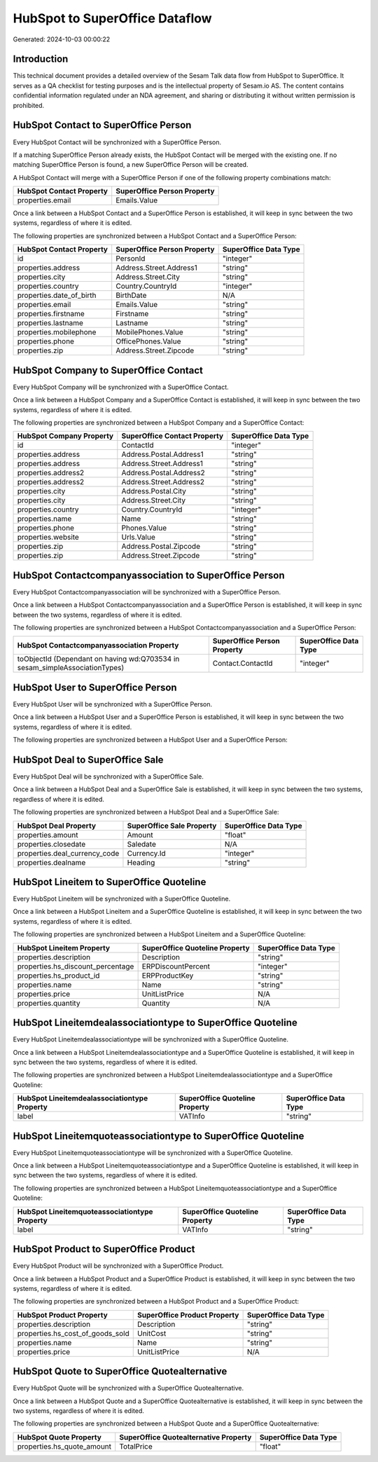 ===============================
HubSpot to SuperOffice Dataflow
===============================

Generated: 2024-10-03 00:00:22

Introduction
------------

This technical document provides a detailed overview of the Sesam Talk data flow from HubSpot to SuperOffice. It serves as a QA checklist for testing purposes and is the intellectual property of Sesam.io AS. The content contains confidential information regulated under an NDA agreement, and sharing or distributing it without written permission is prohibited.

HubSpot Contact to SuperOffice Person
-------------------------------------
Every HubSpot Contact will be synchronized with a SuperOffice Person.

If a matching SuperOffice Person already exists, the HubSpot Contact will be merged with the existing one.
If no matching SuperOffice Person is found, a new SuperOffice Person will be created.

A HubSpot Contact will merge with a SuperOffice Person if one of the following property combinations match:

.. list-table::
   :header-rows: 1

   * - HubSpot Contact Property
     - SuperOffice Person Property
   * - properties.email
     - Emails.Value

Once a link between a HubSpot Contact and a SuperOffice Person is established, it will keep in sync between the two systems, regardless of where it is edited.

The following properties are synchronized between a HubSpot Contact and a SuperOffice Person:

.. list-table::
   :header-rows: 1

   * - HubSpot Contact Property
     - SuperOffice Person Property
     - SuperOffice Data Type
   * - id
     - PersonId
     - "integer"
   * - properties.address
     - Address.Street.Address1
     - "string"
   * - properties.city
     - Address.Street.City
     - "string"
   * - properties.country
     - Country.CountryId
     - "integer"
   * - properties.date_of_birth
     - BirthDate
     - N/A
   * - properties.email
     - Emails.Value
     - "string"
   * - properties.firstname
     - Firstname
     - "string"
   * - properties.lastname
     - Lastname
     - "string"
   * - properties.mobilephone
     - MobilePhones.Value
     - "string"
   * - properties.phone
     - OfficePhones.Value
     - "string"
   * - properties.zip
     - Address.Street.Zipcode
     - "string"


HubSpot Company to SuperOffice Contact
--------------------------------------
Every HubSpot Company will be synchronized with a SuperOffice Contact.

Once a link between a HubSpot Company and a SuperOffice Contact is established, it will keep in sync between the two systems, regardless of where it is edited.

The following properties are synchronized between a HubSpot Company and a SuperOffice Contact:

.. list-table::
   :header-rows: 1

   * - HubSpot Company Property
     - SuperOffice Contact Property
     - SuperOffice Data Type
   * - id
     - ContactId
     - "integer"
   * - properties.address
     - Address.Postal.Address1
     - "string"
   * - properties.address
     - Address.Street.Address1
     - "string"
   * - properties.address2
     - Address.Postal.Address2
     - "string"
   * - properties.address2
     - Address.Street.Address2
     - "string"
   * - properties.city
     - Address.Postal.City
     - "string"
   * - properties.city
     - Address.Street.City
     - "string"
   * - properties.country
     - Country.CountryId
     - "integer"
   * - properties.name
     - Name
     - "string"
   * - properties.phone
     - Phones.Value
     - "string"
   * - properties.website
     - Urls.Value
     - "string"
   * - properties.zip
     - Address.Postal.Zipcode
     - "string"
   * - properties.zip
     - Address.Street.Zipcode
     - "string"


HubSpot Contactcompanyassociation to SuperOffice Person
-------------------------------------------------------
Every HubSpot Contactcompanyassociation will be synchronized with a SuperOffice Person.

Once a link between a HubSpot Contactcompanyassociation and a SuperOffice Person is established, it will keep in sync between the two systems, regardless of where it is edited.

The following properties are synchronized between a HubSpot Contactcompanyassociation and a SuperOffice Person:

.. list-table::
   :header-rows: 1

   * - HubSpot Contactcompanyassociation Property
     - SuperOffice Person Property
     - SuperOffice Data Type
   * - toObjectId (Dependant on having wd:Q703534 in sesam_simpleAssociationTypes)
     - Contact.ContactId
     - "integer"


HubSpot User to SuperOffice Person
----------------------------------
Every HubSpot User will be synchronized with a SuperOffice Person.

Once a link between a HubSpot User and a SuperOffice Person is established, it will keep in sync between the two systems, regardless of where it is edited.

The following properties are synchronized between a HubSpot User and a SuperOffice Person:

.. list-table::
   :header-rows: 1

   * - HubSpot User Property
     - SuperOffice Person Property
     - SuperOffice Data Type


HubSpot Deal to SuperOffice Sale
--------------------------------
Every HubSpot Deal will be synchronized with a SuperOffice Sale.

Once a link between a HubSpot Deal and a SuperOffice Sale is established, it will keep in sync between the two systems, regardless of where it is edited.

The following properties are synchronized between a HubSpot Deal and a SuperOffice Sale:

.. list-table::
   :header-rows: 1

   * - HubSpot Deal Property
     - SuperOffice Sale Property
     - SuperOffice Data Type
   * - properties.amount
     - Amount
     - "float"
   * - properties.closedate
     - Saledate
     - N/A
   * - properties.deal_currency_code
     - Currency.Id
     - "integer"
   * - properties.dealname
     - Heading
     - "string"


HubSpot Lineitem to SuperOffice Quoteline
-----------------------------------------
Every HubSpot Lineitem will be synchronized with a SuperOffice Quoteline.

Once a link between a HubSpot Lineitem and a SuperOffice Quoteline is established, it will keep in sync between the two systems, regardless of where it is edited.

The following properties are synchronized between a HubSpot Lineitem and a SuperOffice Quoteline:

.. list-table::
   :header-rows: 1

   * - HubSpot Lineitem Property
     - SuperOffice Quoteline Property
     - SuperOffice Data Type
   * - properties.description
     - Description
     - "string"
   * - properties.hs_discount_percentage
     - ERPDiscountPercent
     - "integer"
   * - properties.hs_product_id
     - ERPProductKey
     - "string"
   * - properties.name
     - Name
     - "string"
   * - properties.price
     - UnitListPrice
     - N/A
   * - properties.quantity
     - Quantity
     - N/A


HubSpot Lineitemdealassociationtype to SuperOffice Quoteline
------------------------------------------------------------
Every HubSpot Lineitemdealassociationtype will be synchronized with a SuperOffice Quoteline.

Once a link between a HubSpot Lineitemdealassociationtype and a SuperOffice Quoteline is established, it will keep in sync between the two systems, regardless of where it is edited.

The following properties are synchronized between a HubSpot Lineitemdealassociationtype and a SuperOffice Quoteline:

.. list-table::
   :header-rows: 1

   * - HubSpot Lineitemdealassociationtype Property
     - SuperOffice Quoteline Property
     - SuperOffice Data Type
   * - label
     - VATInfo
     - "string"


HubSpot Lineitemquoteassociationtype to SuperOffice Quoteline
-------------------------------------------------------------
Every HubSpot Lineitemquoteassociationtype will be synchronized with a SuperOffice Quoteline.

Once a link between a HubSpot Lineitemquoteassociationtype and a SuperOffice Quoteline is established, it will keep in sync between the two systems, regardless of where it is edited.

The following properties are synchronized between a HubSpot Lineitemquoteassociationtype and a SuperOffice Quoteline:

.. list-table::
   :header-rows: 1

   * - HubSpot Lineitemquoteassociationtype Property
     - SuperOffice Quoteline Property
     - SuperOffice Data Type
   * - label
     - VATInfo
     - "string"


HubSpot Product to SuperOffice Product
--------------------------------------
Every HubSpot Product will be synchronized with a SuperOffice Product.

Once a link between a HubSpot Product and a SuperOffice Product is established, it will keep in sync between the two systems, regardless of where it is edited.

The following properties are synchronized between a HubSpot Product and a SuperOffice Product:

.. list-table::
   :header-rows: 1

   * - HubSpot Product Property
     - SuperOffice Product Property
     - SuperOffice Data Type
   * - properties.description
     - Description
     - "string"
   * - properties.hs_cost_of_goods_sold
     - UnitCost
     - "string"
   * - properties.name
     - Name
     - "string"
   * - properties.price
     - UnitListPrice
     - N/A


HubSpot Quote to SuperOffice Quotealternative
---------------------------------------------
Every HubSpot Quote will be synchronized with a SuperOffice Quotealternative.

Once a link between a HubSpot Quote and a SuperOffice Quotealternative is established, it will keep in sync between the two systems, regardless of where it is edited.

The following properties are synchronized between a HubSpot Quote and a SuperOffice Quotealternative:

.. list-table::
   :header-rows: 1

   * - HubSpot Quote Property
     - SuperOffice Quotealternative Property
     - SuperOffice Data Type
   * - properties.hs_quote_amount
     - TotalPrice
     - "float"

